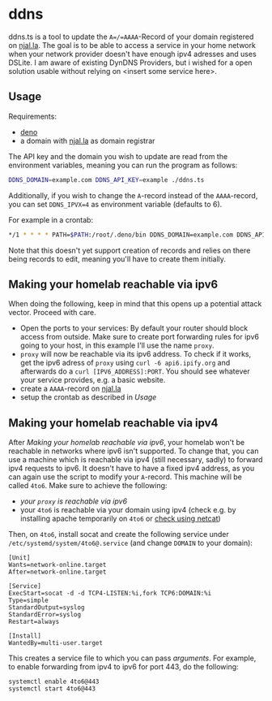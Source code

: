 * ddns

ddns.ts is a tool to update the =A=/=AAAA=-Record of your domain registered on [[https://njal.la][njal.la]].
The goal is to be able to access a service in your home network when your network provider doesn't have enough ipv4 adresses and uses DSLite.
I am aware of existing DynDNS Providers, but i wished for a open solution usable without relying on <insert some service here>.

** Usage

Requirements:
- [[https://deno.com/][deno]]
- a domain with [[https://njal.la][njal.la]] as domain registrar

The API key and the domain you wish to update are read from the environment variables, meaning you can run the program as follows:

#+begin_src sh
DDNS_DOMAIN=example.com DDNS_API_KEY=example ./ddns.ts
#+end_src

Additionally, if you wish to change the =A=-record instead of the =AAAA=-record, you can set =DDNS_IPVX=4= as environment variable (defaults to 6).

For example in a crontab:

#+begin_src sh
*/1 * * * * PATH=$PATH:/root/.deno/bin DDNS_DOMAIN=example.com DDNS_API_KEY=apikey /usr/local/bin/ddns.ts >> /var/log/ddns_domain.com 2>&1
#+end_src

Note that this doesn't yet support creation of records and relies on there being records to edit, meaning you'll have to create them initially.

** Making your homelab reachable via ipv6

When doing the following, keep in mind that this opens up a potential attack vector. Proceed with care.

- Open the ports to your services: By default your router should block access from outside. Make sure to create port forwarding rules for ipv6 going to your host, in this example I'll use the name =proxy=.
- =proxy= will now be reachable via its ipv6 address. To check if it works, get the ipv6 adress of =proxy= using =curl -6 api6.ipify.org= and afterwards do a =curl [IPV6_ADDRESS]:PORT=. You should see whatever your service provides, e.g. a basic website.
- create a =AAAA=-record on [[https://njal.la][njal.la]]
- setup the crontab as described in [[Usage]]

** Making your homelab reachable via ipv4

After [[Making your homelab reachable via ipv6]], your homelab won't be reachable in networks where ipv6 isn't supported.
To change that, you can use a machine which is reachable via ipv4 (still necessary, sadly) to forward ipv4 requests to ipv6. It doesn't have to have a fixed ipv4 address, as you can again use the script to modify your =A=-record. This machine will be called =4to6=.
Make sure to achieve the following:
- [[Making your homelab reachable via ipv6][your =proxy= is reachable via ipv6]]
- your =4to6= is reachable via your domain using ipv4 (check e.g. by installing apache temporarily on =4to6= or [[https://jameshfisher.com/2018/12/31/how-to-make-a-webserver-with-netcat-nc/][check using netcat]])

Then, on =4to6=,  install socat and create the following service under =/etc/systemd/system/4to6@.service= (and change =DOMAIN= to your domain):
#+begin_src
[Unit]
Wants=network-online.target
After=network-online.target

[Service]
ExecStart=socat -d -d TCP4-LISTEN:%i,fork TCP6:DOMAIN:%i
Type=simple
StandardOutput=syslog
StandardError=syslog
Restart=always

[Install]
WantedBy=multi-user.target
#+end_src

This creates a service file to which you can pass /arguments/. For example, to enable forwarding from ipv4 to ipv6 for port 443, do the following:
#+begin_src shell
systemctl enable 4to6@443
systemctl start 4to6@443
#+end_src
